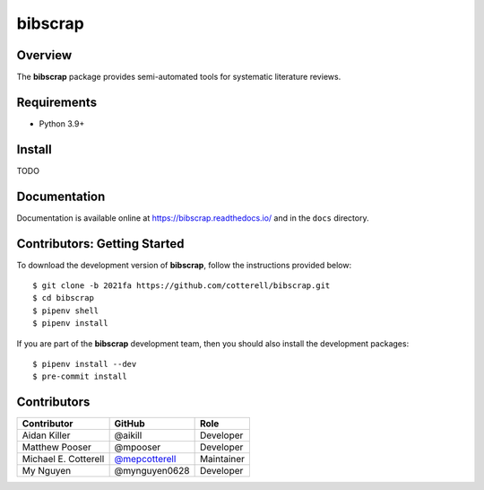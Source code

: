 ========
bibscrap
========

.. image:: https://badge.fury.io/py/bibscrap.svg
   :target: https://pypi.org/project/bibscrap/
   :alt: PyPI version

.. image:: https://app.travis-ci.com/cotterell/bibscrap.svg?branch=2021fa
   :target: https://app.travis-ci.com/cotterell/bibscrap

.. image:: https://img.shields.io/pypi/l/bibscrap.svg
   :target: https://pypi.org/project/bibscrap/
   :alt: MIT license

.. image:: https://readthedocs.org/projects/bibscrap/badge/?version=latest
   :target: https://bibscrap.readthedocs.io/en/latest/
   :alt: bibscrap's documentation

.. image:: https://img.shields.io/badge/code%20style-black-161b22.svg
   :target: https://github.com/psf/black
   :alt: Code style: black

Overview
========

The **bibscrap** package provides semi-automated tools for systematic literature reviews.

Requirements
============

* Python 3.9+

Install
=======

TODO

Documentation
=============

Documentation is available online at https://bibscrap.readthedocs.io/ and in the
``docs`` directory.

Contributors: Getting Started
=============================

To download the development version of **bibscrap**, follow the instructions
provided below::

  $ git clone -b 2021fa https://github.com/cotterell/bibscrap.git
  $ cd bibscrap
  $ pipenv shell
  $ pipenv install

If you are part of the **bibscrap** development team, then you should also
install the development packages::

  $ pipenv install --dev
  $ pre-commit install

Contributors
============

=====================  ================  ============
Contributor            GitHub            Role
=====================  ================  ============
Aidan Killer           @aikill           Developer
Matthew Pooser         @mpooser          Developer
Michael E. Cotterell   |mepcotterell|_   Maintainer
My Nguyen              @mynguyen0628     Developer
=====================  ================  ============

.. |mepcotterell| replace:: @mepcotterell
.. _mepcotterell: https://github.com/mepcotterell
